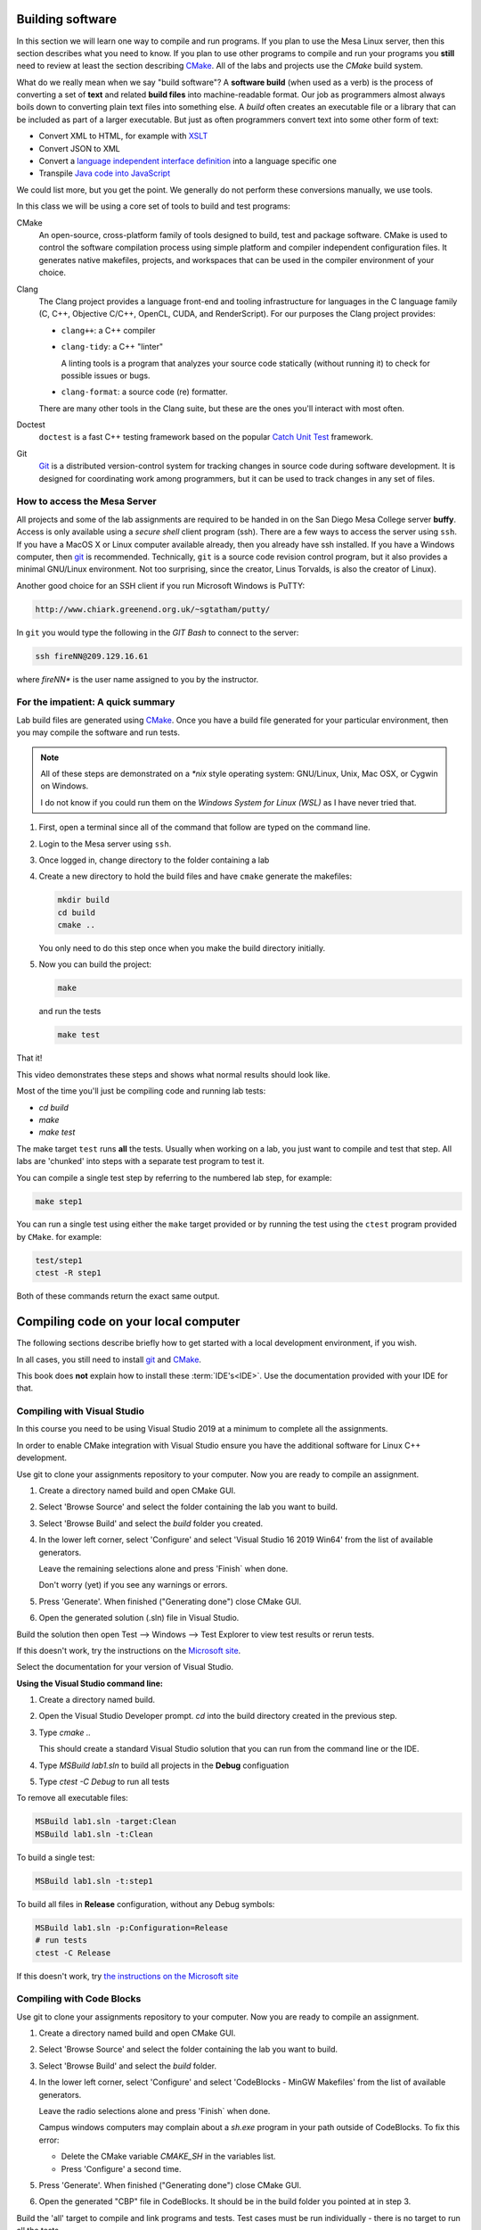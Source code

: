 ..  Copyright (C)  Dave Parillo.  Permission is granted to copy, distribute
    and/or modify this document under the terms of the GNU Free Documentation
    License, Version 1.3 or any later version published by the Free Software
    Foundation; with Invariant Sections being Forward, and Preface,
    no Front-Cover Texts, and no Back-Cover Texts.  A copy of
    the license is included in the section entitled "GNU Free Documentation
    License".

.. index:: compiling,
   single: cmake
   single: clang; clang-tidy; clang-format
   single: git
   single: doctest; catch2

Building software
=================
In this section we will learn one way to compile and run programs.
If you plan to use the Mesa Linux server,
then this section describes what you need to know.
If you plan to use other programs to compile and run your programs
you **still** need to review at least the section describing 
`CMake <https://cmake.org>`__.
All of the labs and projects use the *CMake* build system.

What do we really mean when we say "build software"?
A **software build** (when used as a verb)
is the process of converting a set of **text** and
related **build files** into machine-readable format.
Our job as programmers almost always boils down to converting
plain text files into something else.
A *build* often creates an executable file or a library that
can be included as part of a larger executable.
But just as often programmers convert text into some other 
form of text:

- Convert XML to HTML, for example with `XSLT <https://developer.mozilla.org/en-US/docs/Web/XSLT>`__
- Convert JSON to XML
- Convert a 
  `language independent interface definition <https://developers.google.com/protocol-buffers/docs/cpptutorial>`__
  into a language specific one
- Transpile `Java code into JavaScript <https://stackoverflow.com/a/51349655>`__

We could list more, but you get the point.
We generally do not perform these conversions manually, we use tools.

In this class we will be using a core set of tools to build and test programs:

CMake
   An open-source, cross-platform family of tools designed to build, 
   test and package software.
   CMake is used to control the software compilation process using simple platform
   and compiler independent configuration files. 
   It generates native makefiles, projects, and workspaces
   that can be used in the compiler environment of your choice.

Clang
   The Clang project provides a language front-end and tooling infrastructure for
   languages in the C language family (C, C++, Objective C/C++, OpenCL, CUDA, and RenderScript).
   For our purposes the Clang project provides:

   - ``clang++``: a C++ compiler
   - ``clang-tidy``: a C++ "linter"

     A linting tools is a program that analyzes your source code statically
     (without running it) to check for possible issues or bugs.

   - ``clang-format``: a source code (re) formatter.

   There are many other tools in the Clang suite, but these are the ones
   you'll interact with most often.


Doctest
   ``doctest`` is a fast C++ testing framework based on the popular
   `Catch Unit Test <https://github.com/catchorg/Catch2>`__ framework.

Git
   `Git <https://git-scm.com>`__ is a distributed version-control system
   for tracking changes in source code during software development.
   It is designed for coordinating work among programmers,
   but it can be used to track changes in any set of files.

.. index:: 
   pair: ssh; secure shell
   pair: Linus Torvalds; Linux

How to access the Mesa Server
-----------------------------
All projects and some of the lab assignments are required to be handed in on the
San Diego Mesa College server **buffy**.
Access is only available using a *secure shell* client program (ssh).
There are a few ways to access the server using ``ssh``.
If you have a MacOS X or Linux computer available already, then you already have ssh installed.
If you have a Windows computer, 
then `git <https://git-scm.com>`__ is recommended.
Technically, ``git`` is a source code revision control program,
but it also provides a minimal GNU/Linux environment.
Not too surprising, since the creator, Linus Torvalds, 
is also the creator of Linux).

Another good choice for an SSH
client if you run Microsoft Windows is PuTTY:

.. code-block:: none

   http://www.chiark.greenend.org.uk/~sgtatham/putty/

In ``git`` you would type the following in the *GIT Bash* 
to connect to the server:

.. code-block:: none

   ssh fireNN@209.129.16.61

where *fireNN** is the user name assigned to you by the instructor.


.. index:: build steps
   single: Windows System for Linux
   single: WSL

For the impatient: A quick summary
----------------------------------
Lab build files are generated using 
`CMake <https://cmake.org>`__.
Once you have a build file generated for your particular environment,
then you may compile the software and run tests.

.. note::

   All of these steps are demonstrated on a `*nix` style operating system:
   GNU/Linux, Unix, Mac OSX, or Cygwin on Windows.

   I do not know if you could run them on the *Windows System for Linux (WSL)*
   as I have never tried that.

1. First, open a terminal since all of the command that follow are typed
   on the command line.
2. Login to the Mesa server using ``ssh``.
3. Once logged in, change directory to the folder containing a lab
4. Create a new directory to hold the build files and
   have ``cmake`` generate the makefiles:

   .. code-block:: none

      mkdir build
      cd build
      cmake ..

   You only need to do this step once when you make the build
   directory initially.

5. Now you can build the project:

   .. code-block:: none

      make

   and run the tests

   .. code-block:: none

      make test

That it!


This video demonstrates these steps and shows what normal results should look like.

.. youtube:: nQ31ApyU7_o
   :http: https


Most of the time you'll just be compiling code and running lab tests:

- `cd build`
- `make`
- `make test`

The make target ``test`` runs **all** the tests.
Usually when working on a lab, you just want to compile and test that step.
All labs are 'chunked' into steps with a separate test program to test it.

You can compile a single test step by referring to the numbered lab step,
for example:

.. code-block:: none

   make step1

You can run a single test using either the ``make`` target provided
or by running the test using the ``ctest`` program provided by ``CMake``.
for example:

.. code-block:: none

   test/step1
   ctest -R step1

Both of these commands return the exact same output.

Compiling code on your local computer
=====================================
The following sections describe briefly how to get started with
a local development environment, if you wish.

In all cases, you still need to install 
`git <https://git-scm.com>`__ and
`CMake <https://cmake.org>`__.

This book does **not** explain how to install these :term:`IDE's<IDE>`.
Use the documentation provided with your IDE for that.

Compiling with Visual Studio
----------------------------
In this course you need to be using Visual Studio 2019
at a minimum to complete all the assignments.

In order to enable CMake integration with Visual Studio
ensure you have the additional software for Linux C++ development.

Use git to clone your assignments repository to your computer.
Now you are ready to compile an assignment.

1. Create a directory named build and open CMake GUI.
2. Select 'Browse Source' and select the folder containing 
   the lab you want to build.
3. Select 'Browse Build' and select the `build` folder you created.
4. In the lower left corner, select 'Configure' and
   select 'Visual Studio 16 2019 Win64' from the list of
   available generators.

   Leave the remaining selections alone and
   press 'Finish` when done.

   Don't worry (yet) if you see any warnings or errors.
5. Press 'Generate'. When finished ("Generating done")
   close CMake GUI.
6. Open the generated solution (.sln) file in Visual Studio.

Build the solution then open
Test --> Windows --> Test Explorer to view test results or rerun tests.

If this doesn't work, try
the instructions on the 
`Microsoft site <https://docs.microsoft.com/en-us/cpp/build/cmake-projects-in-visual-studio?view=vs-2017>`__.

Select the documentation for your version of Visual Studio.

**Using the Visual Studio command line:**

1. Create a directory named build.
2. Open the Visual Studio Developer prompt.
   `cd` into the build directory created in the previous step.
3. Type `cmake ..`

   This should create a standard Visual Studio solution that
   you can run from the command line or the IDE.

4. Type `MSBuild lab1.sln` to build all projects in the **Debug** configuation
5. Type `ctest -C Debug` to run all tests


To remove all executable files:

.. code-block:: none

   MSBuild lab1.sln -target:Clean
   MSBuild lab1.sln -t:Clean

To build a single test:

.. code-block:: none
   
   MSBuild lab1.sln -t:step1

To build all files in **Release** configuration,
without any Debug symbols:

.. code-block:: none

   MSBuild lab1.sln -p:Configuration=Release
   # run tests
   ctest -C Release

If this doesn't work, try
`the instructions on the Microsoft site <https://docs.microsoft.com/en-us/cpp/build/walkthrough-compiling-a-native-cpp-program-on-the-command-line?view=vs-2019>`__




Compiling with Code Blocks
--------------------------
Use git to clone your assignments repository to your computer.
Now you are ready to compile an assignment.

1. Create a directory named build and open CMake GUI.
2. Select 'Browse Source' and select the folder containing 
   the lab you want to build.
3. Select 'Browse Build' and select the `build` folder.
4. In the lower left corner, select 'Configure' and
   select 'CodeBlocks - MinGW Makefiles' from the list of
   available generators.

   Leave the radio selections alone and
   press 'Finish` when done.

   Campus windows computers may complain about a `sh.exe` program in your path
   outside of CodeBlocks.
   To fix this error:

   - Delete the CMake variable `CMAKE_SH` in the variables list.
   - Press 'Configure' a second time.

5. Press 'Generate'. When finished ("Generating done")
   close CMake GUI.
6. Open the generated "CBP" file in CodeBlocks.
   It should be in the build folder you pointed at in step 3.

Build the 'all' target to compile and link programs and tests.
Test cases must be run individually - 
there is no target to run all the tests.

Compiling with XCode
--------------------
Use git to clone your assignments repository to your computer.
Now you are ready to compile an assignment.

Open a terminal in the directory containing your lab, then:

.. code-block:: none

   mkdir build
   cd build
   cmake -G Xcode ..

Open the Xcode project and build as usual.


-----

.. admonition:: More to Explore

   - `Sofware build <https://en.wikipedia.org/wiki/Software_build>`__
   - `Git Documentation <https://git-scm.com/doc>`__
   - Clang docs

     - `clang-tidy <https://clang.llvm.org/extra/clang-tidy/>`__
     - `clang format <https://clang.llvm.org/docs/ClangFormat.html>`__
     - `Clang C++ status <https://clang.llvm.org/cxx_status.html>`__
   
   - :doc:`../back-matter/app-a/make`


